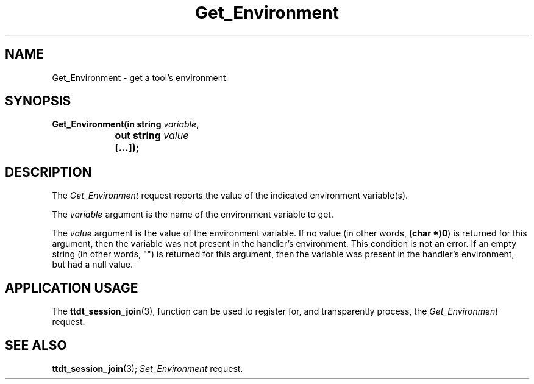 .TH Get_Environment 4 "1 March 1996" "ToolTalk 1.3" "Desktop Services Message Set"
.\" CDE Common Source Format, Version 1.0.0
.\" (c) Copyright 1993, 1994 Hewlett-Packard Company
.\" (c) Copyright 1993, 1994 International Business Machines Corp.
.\" (c) Copyright 1993, 1994 Sun Microsystems, Inc.
.\" (c) Copyright 1993, 1994 Novell, Inc.
.BH "1 March 1996" 
.IX "Get_Environment.4" "" "Get_Environment.4" "" 
.SH NAME
Get_Environment \- get a tool's environment
.SH SYNOPSIS
.ft 3
.nf
.ta \w@Get_Environment(@u
Get_Environment(in string \f2variable\fP,
	out string \f2value\fP
	[...]);
.PP
.fi
.SH DESCRIPTION
The
.I Get_Environment
request
reports the value of the indicated environment variable(s).
.PP
The
.I variable
argument
is the name of the environment variable to get.
.PP
The
.I value
argument
is the value of the environment variable.
If no value (in other words,
.BR (char\ *)0 )
is returned for this
argument, then the variable was not present in the
handler's environment.
This condition is not an error.
If an empty string (in other words, "\|")
is returned for this argument, then the variable was present in the
handler's environment, but had a null value.
.SH "APPLICATION USAGE"
The
.BR ttdt_session_join (3),
function can be used to register for,
and transparently process, the
.I Get_Environment
request.
.SH "SEE ALSO"
.na
.BR ttdt_session_join (3);
.I Set_Environment
request.
